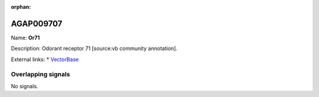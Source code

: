 :orphan:

AGAP009707
=============



Name: **Or71**

Description: Odorant receptor 71 [source:vb community annotation].

External links:
* `VectorBase <https://www.vectorbase.org/Anopheles_gambiae/Gene/Summary?g=AGAP009707>`_

Overlapping signals
-------------------



No signals.


